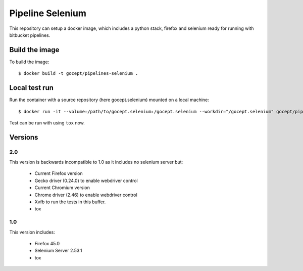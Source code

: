 Pipeline Selenium
=================

This repository can setup a docker image, which includes a python stack,
firefox and selenium ready for running with bitbucket pipelines.


Build the image
---------------

To build the image::

    $ docker build -t gocept/pipelines-selenium .


Local test run
--------------

Run the container with a source repository (here gocept.selenium) mounted on a
local machine::

    $ docker run -it --volume=/path/to/gocept.selenium:/gocept.selenium --workdir="/gocept.selenium" gocept/pipelines-selenium

Test can be run with using ``tox`` now.


Versions
--------

2.0
+++

This version is backwards incompatible to 1.0 as it includes no selenium server
but:

    - Current Firefox version
    - Gecko driver (0.24.0) to enable webdriver control
    - Current Chromium version
    - Chrome driver (2.46) to enable webdriver control
    - Xvfb to run the tests in this buffer.
    - tox

1.0
+++

This version includes:

    - Firefox 45.0
    - Selenium Server 2.53.1
    - tox
